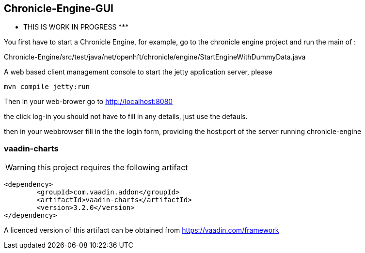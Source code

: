 ## Chronicle-Engine-GUI

********* THIS IS WORK IN PROGRESS  *********


// Settings:
:experimental:
:idprefix:
:idseparator: -
ifndef::env-github[:icons: font]
ifdef::env-github,env-browser[]
:toc: macro
:toclevels: 1
endif::[]
ifdef::env-github[]
:status:
:outfilesuffix: .adoc
:!toc-title:
:caution-caption: :fire:
:important-caption: :exclamation:
:note-caption: :paperclip:
:tip-caption: :bulb:
:warning-caption: :warning:
endif::[]
// Aliases:
:project-name: Asciidoctor PDF
:project-handle: asciidoctor-pdf
 
toc::[]

You first have to start a Chronicle Engine, for example, go to the chronicle engine project and run
the main of :

Chronicle-Engine/src/test/java/net/openhft/chronicle/engine/StartEngineWithDummyData.java

A web based client management console to start the jetty application server, please
[source, console]
----
mvn compile jetty:run
----

Then in your web-brower go to http://localhost:8080

the click log-in you should not have to fill in any details, just use the defauls.

then in your webbrowser fill in the the login form, providing the host:port of the server running
 chronicle-engine

###  vaadin-charts

WARNING: this project requires the following artifact
[source, console]
----
<dependency>
	<groupId>com.vaadin.addon</groupId>
	<artifactId>vaadin-charts</artifactId>
	<version>3.2.0</version>
</dependency>
----

A licenced version of this artifact can be obtained from https://vaadin.com/framework



